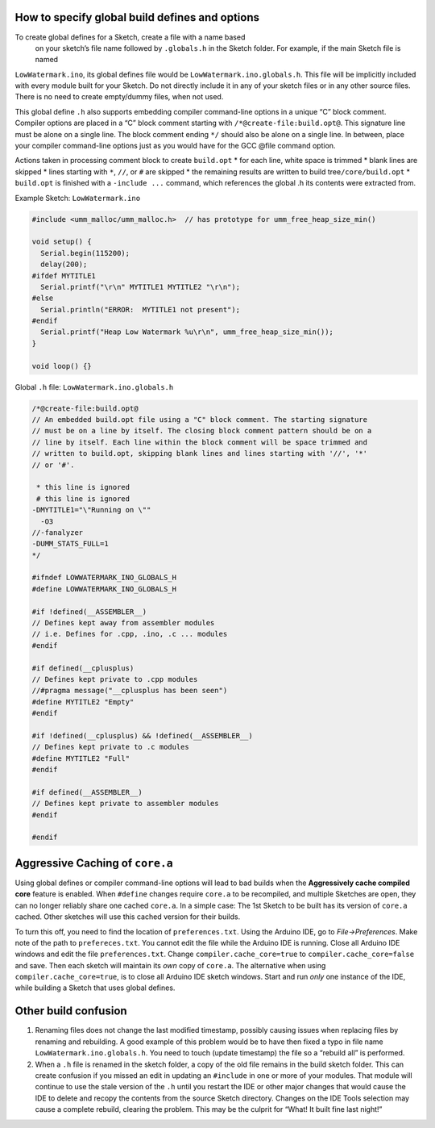 How to specify global build defines and options
===============================================

To create global defines for a Sketch, create a file with a name based
 on your sketch’s file name followed by ``.globals.h`` in the Sketch folder.
 For example, if the main Sketch file is named
``LowWatermark.ino``, its global defines file would be
``LowWatermark.ino.globals.h``. This file will be implicitly included
with every module built for your Sketch. Do not directly include it in
any of your sketch files or in any other source files. There is no need
to create empty/dummy files, when not used.

This global define ``.h`` also supports embedding compiler command-line
options in a unique “C” block comment. Compiler options are placed in a
“C” block comment starting with ``/*@create-file:build.opt@``. This
signature line must be alone on a single line. The block comment ending
``*/`` should also be alone on a single line. In between, place your
compiler command-line options just as you would have for the GCC @file
command option.

Actions taken in processing comment block to create ``build.opt`` \* for
each line, white space is trimmed \* blank lines are skipped \* lines
starting with ``*``, ``//``, or ``#`` are skipped \* the remaining
results are written to build tree\ ``/core/build.opt`` \* ``build.opt``
is finished with a ``-include ...`` command, which references the global
.h its contents were extracted from.

Example Sketch: ``LowWatermark.ino``

.. code:: cpp

   #include <umm_malloc/umm_malloc.h>  // has prototype for umm_free_heap_size_min()

   void setup() {
     Serial.begin(115200);
     delay(200);
   #ifdef MYTITLE1
     Serial.printf("\r\n" MYTITLE1 MYTITLE2 "\r\n");
   #else
     Serial.println("ERROR:  MYTITLE1 not present");
   #endif
     Serial.printf("Heap Low Watermark %u\r\n", umm_free_heap_size_min());
   }

   void loop() {}

Global ``.h`` file: ``LowWatermark.ino.globals.h``

.. code:: cpp

   /*@create-file:build.opt@
   // An embedded build.opt file using a "C" block comment. The starting signature
   // must be on a line by itself. The closing block comment pattern should be on a
   // line by itself. Each line within the block comment will be space trimmed and
   // written to build.opt, skipping blank lines and lines starting with '//', '*'
   // or '#'.

    * this line is ignored
    # this line is ignored
   -DMYTITLE1="\"Running on \""
     -O3
   //-fanalyzer
   -DUMM_STATS_FULL=1
   */

   #ifndef LOWWATERMARK_INO_GLOBALS_H
   #define LOWWATERMARK_INO_GLOBALS_H

   #if !defined(__ASSEMBLER__)
   // Defines kept away from assembler modules
   // i.e. Defines for .cpp, .ino, .c ... modules
   #endif

   #if defined(__cplusplus)
   // Defines kept private to .cpp modules
   //#pragma message("__cplusplus has been seen")
   #define MYTITLE2 "Empty"
   #endif

   #if !defined(__cplusplus) && !defined(__ASSEMBLER__)
   // Defines kept private to .c modules
   #define MYTITLE2 "Full"
   #endif

   #if defined(__ASSEMBLER__)
   // Defines kept private to assembler modules
   #endif

   #endif

Aggressive Caching of ``core.a``
================================

Using global defines or compiler command-line options will lead to bad
builds when the **Aggressively cache compiled core** feature is enabled.
When ``#define`` changes require ``core.a`` to be recompiled, and
multiple Sketches are open, they can no longer reliably share one cached
``core.a``. In a simple case: The 1st Sketch to be built has its version
of ``core.a`` cached. Other sketches will use this cached version for
their builds.

To turn this off, you need to find the location of ``preferences.txt``.
Using the Arduino IDE, go to *File->Preferences*. Make note of the path
to ``prefereces.txt``. You cannot edit the file while the Arduino IDE is
running. Close all Arduino IDE windows and edit the file
``preferences.txt``. Change ``compiler.cache_core=true`` to
``compiler.cache_core=false`` and save. Then each sketch will maintain
its *own* copy of ``core.a``. The alternative when using
``compiler.cache_core=true``, is to close all Arduino IDE sketch
windows. Start and run *only* one instance of the IDE, while building a
Sketch that uses global defines.

Other build confusion
=====================

1. Renaming files does not change the last modified timestamp, possibly
   causing issues when replacing files by renaming and rebuilding. A good
   example of this problem would be to have then fixed a typo in file
   name ``LowWatermark.ino.globals.h``. You need to touch (update
   timestamp) the file so a “rebuild all” is performed.
2. When a ``.h`` file is renamed in the sketch folder, a copy of the old
   file remains in the build sketch folder. This can create confusion if
   you missed an edit in updating an ``#include`` in one or more of your
   modules. That module will continue to use the stale version of the
   ``.h`` until you restart the IDE or other major changes that would
   cause the IDE to delete and recopy the contents from the source
   Sketch directory. Changes on the IDE Tools selection may cause a
   complete rebuild, clearing the problem. This may be the culprit for
   “What! It built fine last night!”
